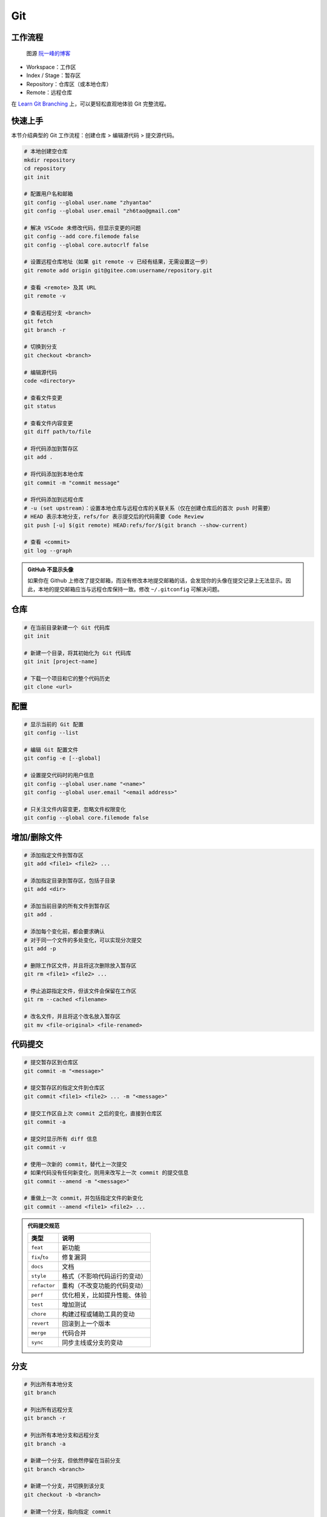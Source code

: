 .. _git-syntax:

Git
===

工作流程
~~~~~~~~

.. figure:: ../_static/images/bg2015120901.png

    图源 `阮一峰的博客 <https://www.ruanyifeng.com/blog/2015/12/git-cheat-sheet.html>`__

- Workspace：工作区
- Index / Stage：暂存区
- Repository：仓库区（或本地仓库）
- Remote：远程仓库

在 `Learn Git Branching <https://oschina.gitee.io/learn-git-branching/>`__ 上，可以更轻松直观地体验 Git 完整流程。


快速上手
~~~~~~~~

本节介绍典型的 Git 工作流程：``创建仓库`` > ``编辑源代码`` > ``提交源代码``。

.. code-block:: bash

    # 本地创建空仓库
    mkdir repository
    cd repository
    git init

    # 配置用户名和邮箱
    git config --global user.name "zhyantao"
    git config --global user.email "zh6tao@gmail.com"

    # 解决 VSCode 未修改代码，但显示变更的问题
    git config --add core.filemode false
    git config --global core.autocrlf false

    # 设置远程仓库地址（如果 git remote -v 已经有结果，无需设置这一步）
    git remote add origin git@gitee.com:username/repository.git

    # 查看 <remote> 及其 URL
    git remote -v

    # 查看远程分支 <branch>
    git fetch
    git branch -r

    # 切换到分支
    git checkout <branch>

    # 编辑源代码
    code <directory>

    # 查看文件变更
    git status

    # 查看文件内容变更
    git diff path/to/file

    # 将代码添加到暂存区
    git add .

    # 将代码添加到本地仓库
    git commit -m "commit message"

    # 将代码添加到远程仓库
    # -u (set upstream)：设置本地仓库与远程仓库的关联关系（仅在创建仓库后的首次 push 时需要）
    # HEAD 表示本地分支，refs/for 表示提交后的代码需要 Code Review
    git push [-u] $(git remote) HEAD:refs/for/$(git branch --show-current)

    # 查看 <commit>
    git log --graph

.. admonition:: GitHub 不显示头像
    :class: dropdown

    如果你在 Github 上修改了提交邮箱，而没有修改本地提交邮箱的话，会发现你的头像在提交记录上无法显示。因此，本地的提交邮箱应当与远程仓库保持一致。修改 ``~/.gitconfig`` 可解决问题。


仓库
~~~~~

.. code-block:: bash

    # 在当前目录新建一个 Git 代码库
    git init

    # 新建一个目录，将其初始化为 Git 代码库
    git init [project-name]

    # 下载一个项目和它的整个代码历史
    git clone <url>


配置
~~~~

.. code-block:: bash

    # 显示当前的 Git 配置
    git config --list

    # 编辑 Git 配置文件
    git config -e [--global]

    # 设置提交代码时的用户信息
    git config --global user.name "<name>"
    git config --global user.email "<email address>"

    # 只关注文件内容变更，忽略文件权限变化
    git config --global core.filemode false


增加/删除文件
~~~~~~~~~~~~~

.. code-block:: bash

    # 添加指定文件到暂存区
    git add <file1> <file2> ...

    # 添加指定目录到暂存区，包括子目录
    git add <dir>

    # 添加当前目录的所有文件到暂存区
    git add .

    # 添加每个变化前，都会要求确认
    # 对于同一个文件的多处变化，可以实现分次提交
    git add -p

    # 删除工作区文件，并且将这次删除放入暂存区
    git rm <file1> <file2> ...

    # 停止追踪指定文件，但该文件会保留在工作区
    git rm --cached <filename>

    # 改名文件，并且将这个改名放入暂存区
    git mv <file-original> <file-renamed>


代码提交
~~~~~~~~

.. code-block:: bash

    # 提交暂存区到仓库区
    git commit -m "<message>"

    # 提交暂存区的指定文件到仓库区
    git commit <file1> <file2> ... -m "<message>"

    # 提交工作区自上次 commit 之后的变化，直接到仓库区
    git commit -a

    # 提交时显示所有 diff 信息
    git commit -v

    # 使用一次新的 commit，替代上一次提交
    # 如果代码没有任何新变化，则用来改写上一次 commit 的提交信息
    git commit --amend -m "<message>"

    # 重做上一次 commit，并包括指定文件的新变化
    git commit --amend <file1> <file2> ...

.. admonition:: 代码提交规范
    :class: dropdown

    .. list-table::
        :header-rows: 1

        * - 类型
          - 说明
        * - ``feat``
          - 新功能
        * - ``fix``/``to``
          - 修复漏洞
        * - ``docs``
          - 文档
        * - ``style``
          - 格式（不影响代码运行的变动）
        * - ``refactor``
          - 重构（不改变功能的代码变动）
        * - ``perf``
          - 优化相关，比如提升性能、体验
        * - ``test``
          - 增加测试
        * - ``chore``
          - 构建过程或辅助工具的变动
        * - ``revert``
          - 回滚到上一个版本
        * - ``merge``
          - 代码合并
        * - ``sync``
          - 同步主线或分支的变动


分支
~~~~~

.. code-block:: bash

    # 列出所有本地分支
    git branch

    # 列出所有远程分支
    git branch -r

    # 列出所有本地分支和远程分支
    git branch -a

    # 新建一个分支，但依然停留在当前分支
    git branch <branch>

    # 新建一个分支，并切换到该分支
    git checkout -b <branch>

    # 新建一个分支，指向指定 commit
    git branch <branch> <commit>

    # 新建一个分支，与指定的远程分支建立追踪关系
    git branch --track <local-branch> <remote-branch>

    # 切换到指定分支，并更新工作区
    git checkout <branch>

    # 切换到上一个分支
    git checkout -

    # 建立追踪关系，在现有分支与指定的远程分支之间
    git branch --set-upstream <local-branch> <remote-branch>

    # 重命名分支
    git branch -m <old-name> <new-name>

    # 合并指定分支到当前分支（适用场景：主分支 <- 子分支）
    git merge <branch>

    # 合并指定分支到当前分支（适用场景：子分支 <-- 主分支）
    git rebase <branch>

    # 选择一个 commit，合并进当前分支
    git cherry-pick <commit>

    # 删除分支
    git branch -d <branch>

    # 删除远程分支
    git push origin --delete <branch>
    git branch -dr <remote/branch>

.. admonition:: 分支命名规范
    :class: dropdown

    .. csv-table::
        :header: "分支", "命名", "说明"
    
        "主分支", "``master``", "主分支是提供给用户使用的正式版本"
        "开发分支", "``dev``", "开发分支永远是功能最新最全的分支"
        "功能分支", "``feature-*``", "新功能分支开发完成后需删除"
        "发布版本", "``release-*``", "发布定期要上线的功能"
        "发布版本修复分支",	"``bugfix-release-*``", "修复测试 BUG"
        "紧急修复分支", "``bugfix-master-*``", "紧急修复线上代码的 BUG"

.. admonition:: 冲突处理
    :class: dropdown

    有时想把 ``<other-branch>`` 的内容合并到当前所在分支，使用命令
    ``git fetch <remote> <other-branch>`` 和 ``git merge FETCH_HEAD``
    后，发现 **有冲突**。冲突的文件会有类似如下所示的结果：

    .. code-block:: python

        <<<<<<< HEAD (冲突开始的位置)
        最新的修改
        =======
        上一次提交的修改
        >>>>>>> 上一个分支的名称 (冲突结束的位置)

    因此，我们的目标就是对冲突开始和结束之间的部分进行删减。
    解决完冲突后，继续使用命令 ``git add`` 和 ``git commit`` 命令即可完成后续开发工作。


标签
~~~~

.. code-block:: bash

    # 列出所有 tag
    git tag

    # 新建一个 tag 在当前 commit
    git tag <tag>

    # 新建一个 tag 在指定 commit
    git tag <tag> <commit>

    # 删除本地 tag
    git tag -d <tag>

    # 删除远程 tag
    git push origin :refs/tags/<tag-name>

    # 查看 tag 信息
    git show <tag>

    # 提交指定 tag
    git push <remote> <tag>

    # 提交所有 tag
    git push <remote> --tags

    # 新建一个分支，指向某个 tag
    git checkout -b <branch> <tag>

    # 生成一个可供发布的压缩包
    git archive

.. admonition:: 标签命名规范
    :class: dropdown

    标签命名遵循 `主版本号.次版本号.修订号` 的规则，例如 `v1.2.3` 是版本 1.2 的第 4 次修订。以下是版本号的升级规则：

    - 优化已经存在的功能，或者修复 BUG：修订号 + 1；
    - 新增功能：次版本号 + 1；
    - 架构变化，接口变更：主版本号 + 1。


查看信息
~~~~~~~~

.. code-block:: bash

    # 显示有变更的文件
    git status

    # 显示当前分支的版本历史
    git log

    # 显示 commit 历史，以及每次 commit 发生变更的文件
    git log --stat

    # 搜索提交历史，根据关键词
    git log -S <keyword>

    # 显示某个 commit 之后的所有变动，每个 commit 占据一行
    git log <tag> HEAD --pretty=format:%s

    # 显示某个 commit 之后的所有变动，其"提交说明"必须符合搜索条件
    git log <tag> HEAD --grep feature

    # 显示某个文件的版本历史，包括文件改名
    git log --follow <filename>
    git whatchanged <filename>

    # 显示指定文件相关的每一次 diff
    git log -p <filename>

    # 显示过去 5 次提交
    git log -5 --pretty --oneline

    # 显示所有提交过的用户，按提交次数排序
    git shortlog -sn

    # 显示指定文件是什么人在什么时间修改过
    git blame <filename>

    # 显示暂存区和工作区的差异
    git diff

    # 显示暂存区和上一个 commit 的差异
    git diff --cached <filename>

    # 显示工作区与当前分支最新 commit 之间的差异
    git diff HEAD

    # 显示两次提交之间的差异
    git diff <first-branch> <second-branch>

    # 显示今天你写了多少行代码
    git diff --shortstat "@{0 day ago}"

    # 显示某次提交的元数据和内容变化
    git show <commit>

    # 显示某次提交发生变化的文件
    git show --name-only <commit>

    # 显示某次提交时，某个文件的内容
    git show <commit>:<filename>

    # 显示当前分支的最近几次提交
    git reflog


远程同步
~~~~~~~~

.. code-block:: bash

    # 下载远程仓库的所有变动
    git fetch <remote>

    # 显示所有远程仓库
    git remote -v

    # 更新远程仓库链接
    git remote set-url <remote> <url>

    # 显示某个远程仓库的信息
    git remote show <remote>

    # 增加一个新的远程仓库，并命名
    git remote add <shortname> <url>

    # 取回远程仓库的变化，并与本地分支合并
    git pull <remote> <branch>

    # 上传本地指定分支到远程仓库
    git push <remote> <branch>

    # 强行推送当前分支到远程仓库，即使有冲突
    git push <remote> --force

    # 推送所有分支到远程仓库
    git push <remote> --all

撤销
~~~~

.. code-block:: bash

    # 恢复暂存区的指定文件到工作区
    git checkout <filename>

    # 恢复某个 commit 的指定文件到暂存区和工作区
    git checkout <commit> <filename>

    # 恢复暂存区的所有文件到工作区
    git checkout .

    # 重置暂存区的指定文件，与上一次 commit 保持一致，但工作区不变
    git reset <filename>

    # 重置暂存区与工作区，与上一次 commit 保持一致
    git reset --hard

    # 重置当前分支的指针为指定 commit，同时重置暂存区，但工作区不变
    git reset <commit>

    # 重置当前分支的 HEAD 为指定 commit，同时重置暂存区和工作区，与指定 commit 一致
    git reset --hard <commit>

    # 重置当前 HEAD 为指定 commit，但保持暂存区和工作区不变
    git reset --keep <commit>

    # 新建一个 commit，用来撤销某个旧的 commit，但保留旧 commit 之后的 commit
    git revert <commit>

    # 暂时将未提交的变化移除，稍后再移入
    git stash
    git stash pop

第三方库
~~~~~~~~

.. code-block:: bash

    # 添加 submodule 到现有项目
    git submodule add <remote> <submodule-dir>

    # 从当前项目移除 submodule
    git submodule deinit -f <submodule-dir> # 删除 .git/config 中的相关条目
    rm -rf .git/modules/<submodule-dir>     # 删除 .git/modules 中的 submodule 文件夹
    git rm -f <submodule-dir>               # 删除 submodule 文件夹和 .gitmodules 中的相关条目

    # 更新 submodule 的 URL
    # 首先修改 .gitmodules 文件中的 url 属性
    # 如果已经初始化了，先删除 submodule 在本地相应的文件夹
    git submodule sync
    git submodule update --init --recursive

    # 把依赖的 submodule 全部拉取到本地并更新为最新版本
    git submodule update --init --recursive

    # 更新 submodule 为远程项目的最新版本
    git submodule update --remote

    # 更新指定的 submodule 为远程的最新版本
    git submodule update --remote <submodule-dir>

    # 检查 submodule 是否有提交未推送，如果有，则使本次提交失败
    git push --recurse-submodules=check

    # 先推送 submodule 的更新，然后推送主项目的更新
    # 如果 submodule 推送失败，那么推送任务直接终止
    git push --recurse-submodules=on-demand

    # 所有的 submodule 会被依次推送到远端，但是 superproject 将不会被推送
    git push --recurse-submodules=while

    # 与 while 相反，只推送 superproject，不推送其他 submodule
    git push --recurse-submodules=no

    # 拉取所有子仓库（fetch）并 merge 到所跟踪的分支上
    git pull --recurse-submodules

    # 查看 submodule 所有改变
    git diff --submodule

    # 对所有 submodule 执行命令，非常有用。如 git submodule foreach 'git checkout main'
    git submodule foreach <arbitrary-command-to-run>

gitignore 匹配规则
~~~~~~~~~~~~~~~~~~~

.. admonition:: 匹配规则
    :class: dropdown
    
    - ``gitignore`` 只匹配其所在目录及子目录的文件。
    - 已经被 ``git track`` 的文件不受 ``gitignore`` 影响。
    - 子目录的 ``gitignore`` 文件规则会覆盖父目录的规则。

.. code-block:: bash

    # 忽略特定文件
    ModelIndex.xml
    ExportedFiles.xml

    # [] 匹配包含在 [] 范围内的任意字符
    [Mm]odel/[Dd]eployment

    # 使用 \ 加空格匹配包含空格的文件或文件夹
    Program\ Files

    # 忽略名为 hello 的目录和该目录下的所有文件，但是不会匹配名为 hello 的文件
    hello/

    # 忽略名为 hello 的文件
    hello

    # 忽略名为 b 的文件，该文件在文件夹 a 下，且该文件的路径为 a/b 或 a/任意路径/b
    a/**/b

    # 强制包含指定文件夹，* 匹配除了 / 之外任意数量的任意字符串
    !Model/Portal/*/SupportFiles/[Bb]in/

    # 强制包含指定文件，? 匹配除了 / 之外的任意一个字符
    !Model/Portal/PortalTemplates/?/SupportFiles/[Bb]in


显示 git 分支
~~~~~~~~~~~~~~

打开 ``~/.bashrc`` 做如下修改：

.. code-block:: bash

    # display git branch on bash
    git_branch() {
    branch="`git branch 2>/dev/null | grep "^\*" | sed -e "s/^\*\ //"`"
    if [ "${branch}" != "" ];then
        if [ "${branch}" = "(no branch)" ];then
            branch="(`git rev-parse --short HEAD`...)"
        fi
        echo " ($branch)"
    fi
    }

    PS1 = '\[\033[01;32m\]$(git_branch)\[\033[00m\]' # 补充到 PS1 变量上


自动补全
~~~~~~~~~

.. code-block:: bash

    # 下载 git-completition.bash
    wget https://raw.githubusercontent.com/git/git/master/contrib/completion/git-completion.bash
    
    # 将 git-completition.bash 放在服务器上    
    cp ~/git-completion.bash /etc/bash_completion.d/
    
    # 使 git-completition.bash 生效
    . /etc/bash_completion.d/git-completion.bash
    
    # 编辑 /etc/profile 添加如下内容
    if [ -f /etc/bash_completion.d/git-completion.bash ]; then
        . /etc/bash_completion.d/git-completion.bash
    fi

    # 使 /etc/profile 生效
    source /etc/profile
